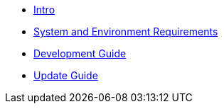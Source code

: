 * xref:infrastructure-setup:index.adoc[Intro]
* xref:ROOT:sysenv-requirements.adoc[System and Environment Requirements]
* xref:ROOT:development-guide.adoc[Development Guide]
* xref:ROOT:update-guide.adoc[Update Guide]